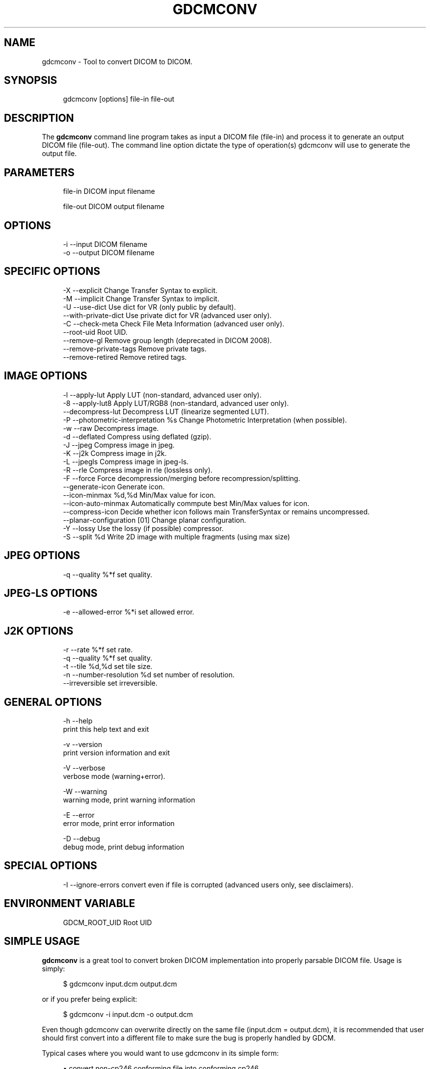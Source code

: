 '\" t
.\"     Title: gdcmconv
.\"    Author: Mathieu Malaterre
.\" Generator: DocBook XSL Stylesheets v1.79.1 <http://docbook.sf.net/>
.\"      Date: 12/17/2021
.\"    Manual: DICOM Manipulation.
.\"    Source: GDCM 3.0.10
.\"  Language: English
.\"
.TH "GDCMCONV" "1" "12/17/2021" "GDCM 3\&.0\&.10" "DICOM Manipulation\&."
.\" -----------------------------------------------------------------
.\" * Define some portability stuff
.\" -----------------------------------------------------------------
.\" ~~~~~~~~~~~~~~~~~~~~~~~~~~~~~~~~~~~~~~~~~~~~~~~~~~~~~~~~~~~~~~~~~
.\" http://bugs.debian.org/507673
.\" http://lists.gnu.org/archive/html/groff/2009-02/msg00013.html
.\" ~~~~~~~~~~~~~~~~~~~~~~~~~~~~~~~~~~~~~~~~~~~~~~~~~~~~~~~~~~~~~~~~~
.ie \n(.g .ds Aq \(aq
.el       .ds Aq '
.\" -----------------------------------------------------------------
.\" * set default formatting
.\" -----------------------------------------------------------------
.\" disable hyphenation
.nh
.\" disable justification (adjust text to left margin only)
.ad l
.\" -----------------------------------------------------------------
.\" * MAIN CONTENT STARTS HERE *
.\" -----------------------------------------------------------------
.SH "NAME"
gdcmconv \- Tool to convert DICOM to DICOM\&.
.SH "SYNOPSIS"
.PP
.if n \{\
.RS 4
.\}
.nf
gdcmconv [options] file\-in file\-out
.fi
.if n \{\
.RE
.\}
.SH "DESCRIPTION"
.PP
The
\fBgdcmconv\fR
command line program takes as input a DICOM file (file\-in) and process it to generate an output DICOM file (file\-out)\&. The command line option dictate the type of operation(s) gdcmconv will use to generate the output file\&.
.SH "PARAMETERS"
.PP
.if n \{\
.RS 4
.\}
.nf
file\-in   DICOM input filename

file\-out  DICOM output filename
.fi
.if n \{\
.RE
.\}
.SH "OPTIONS"
.PP
.if n \{\
.RS 4
.\}
.nf
  \-i \-\-input      DICOM filename
  \-o \-\-output     DICOM filename
.fi
.if n \{\
.RE
.\}
.SH "SPECIFIC OPTIONS"
.PP
.if n \{\
.RS 4
.\}
.nf
  \-X \-\-explicit            Change Transfer Syntax to explicit\&.
  \-M \-\-implicit            Change Transfer Syntax to implicit\&.
  \-U \-\-use\-dict            Use dict for VR (only public by default)\&.
     \-\-with\-private\-dict   Use private dict for VR (advanced user only)\&.
  \-C \-\-check\-meta          Check File Meta Information (advanced user only)\&.
     \-\-root\-uid            Root UID\&.
     \-\-remove\-gl           Remove group length (deprecated in DICOM 2008)\&.
     \-\-remove\-private\-tags Remove private tags\&.
     \-\-remove\-retired      Remove retired tags\&.
.fi
.if n \{\
.RE
.\}
.SH "IMAGE OPTIONS"
.PP
.if n \{\
.RS 4
.\}
.nf
  \-l \-\-apply\-lut                      Apply LUT (non\-standard, advanced user only)\&.
  \-8 \-\-apply\-lut8                     Apply LUT/RGB8 (non\-standard, advanced user only)\&.
     \-\-decompress\-lut                 Decompress LUT (linearize segmented LUT)\&.
  \-P \-\-photometric\-interpretation %s  Change Photometric Interpretation (when possible)\&.
  \-w \-\-raw                            Decompress image\&.
  \-d \-\-deflated                       Compress using deflated (gzip)\&.
  \-J \-\-jpeg                           Compress image in jpeg\&.
  \-K \-\-j2k                            Compress image in j2k\&.
  \-L \-\-jpegls                         Compress image in jpeg\-ls\&.
  \-R \-\-rle                            Compress image in rle (lossless only)\&.
  \-F \-\-force                          Force decompression/merging before recompression/splitting\&.
     \-\-generate\-icon                  Generate icon\&.
     \-\-icon\-minmax %d,%d              Min/Max value for icon\&.
     \-\-icon\-auto\-minmax               Automatically commpute best Min/Max values for icon\&.
     \-\-compress\-icon                  Decide whether icon follows main TransferSyntax or remains uncompressed\&.
     \-\-planar\-configuration [01]      Change planar configuration\&.
  \-Y \-\-lossy                          Use the lossy (if possible) compressor\&.
  \-S \-\-split %d                       Write 2D image with multiple fragments (using max size)
.fi
.if n \{\
.RE
.\}
.SH "JPEG OPTIONS"
.PP
.if n \{\
.RS 4
.\}
.nf
  \-q \-\-quality %*f           set quality\&.
.fi
.if n \{\
.RE
.\}
.SH "JPEG\-LS OPTIONS"
.PP
.if n \{\
.RS 4
.\}
.nf
  \-e \-\-allowed\-error %*i       set allowed error\&.
.fi
.if n \{\
.RE
.\}
.SH "J2K OPTIONS"
.PP
.if n \{\
.RS 4
.\}
.nf
  \-r \-\-rate    %*f           set rate\&.
  \-q \-\-quality %*f           set quality\&.
  \-t \-\-tile %d,%d            set tile size\&.
  \-n \-\-number\-resolution %d  set number of resolution\&.
     \-\-irreversible          set irreversible\&.
.fi
.if n \{\
.RE
.\}
.SH "GENERAL OPTIONS"
.PP
.if n \{\
.RS 4
.\}
.nf
  \-h   \-\-help
         print this help text and exit

  \-v   \-\-version
         print version information and exit

  \-V   \-\-verbose
         verbose mode (warning+error)\&.

  \-W   \-\-warning
         warning mode, print warning information

  \-E   \-\-error
         error mode, print error information

  \-D   \-\-debug
         debug mode, print debug information
.fi
.if n \{\
.RE
.\}
.SH "SPECIAL OPTIONS"
.PP
.if n \{\
.RS 4
.\}
.nf
  \-I \-\-ignore\-errors   convert even if file is corrupted (advanced users only, see disclaimers)\&.
.fi
.if n \{\
.RE
.\}
.SH "ENVIRONMENT VARIABLE"
.PP
.if n \{\
.RS 4
.\}
.nf
  GDCM_ROOT_UID Root UID
.fi
.if n \{\
.RE
.\}
.SH "SIMPLE USAGE"
.PP
\fBgdcmconv\fR
is a great tool to convert broken DICOM implementation into properly parsable DICOM file\&. Usage is simply:
.PP
.if n \{\
.RS 4
.\}
.nf
$ gdcmconv input\&.dcm output\&.dcm
.fi
.if n \{\
.RE
.\}
.PP
or if you prefer being explicit:
.PP
.if n \{\
.RS 4
.\}
.nf
$ gdcmconv \-i input\&.dcm \-o output\&.dcm
.fi
.if n \{\
.RE
.\}
.PP
Even though gdcmconv can overwrite directly on the same file (input\&.dcm = output\&.dcm), it is recommended that user should first convert into a different file to make sure the bug is properly handled by GDCM\&.
.PP
Typical cases where you would want to use gdcmconv in its simple form:
.PP
.RS 4
.ie n \{\
\h'-04'\(bu\h'+03'\c
.\}
.el \{\
.sp -1
.IP \(bu 2.3
.\}
convert non\-cp246 conforming file into conforming cp246,
.RE
.sp
.RS 4
.ie n \{\
\h'-04'\(bu\h'+03'\c
.\}
.el \{\
.sp -1
.IP \(bu 2.3
.\}
convert implicit little endian transfer syntax file meta header into proper explicit little endian transfer syntax,
.RE
.sp
.RS 4
.ie n \{\
\h'-04'\(bu\h'+03'\c
.\}
.el \{\
.sp -1
.IP \(bu 2.3
.\}
convert the GE\-13 bytes bug,
.RE
.sp
.RS 4
.ie n \{\
\h'-04'\(bu\h'+03'\c
.\}
.el \{\
.sp -1
.IP \(bu 2.3
.\}
convert dual syntax file: implicit/explicit,
.RE
.sp
.RS 4
.ie n \{\
\h'-04'\(bu\h'+03'\c
.\}
.el \{\
.sp -1
.IP \(bu 2.3
.\}
convert Philips dual Little Endian/Big Endian file,
.RE
.sp
.RS 4
.ie n \{\
\h'-04'\(bu\h'+03'\c
.\}
.el \{\
.sp -1
.IP \(bu 2.3
.\}
convert GDCM 1\&.2\&.0 broken UN\-2\-bytes fields,
.RE
.sp
.RS 4
.ie n \{\
\h'-04'\(bu\h'+03'\c
.\}
.el \{\
.sp -1
.IP \(bu 2.3
.\}
\&.\&.\&.
.RE
.sp
.RS 4
.ie n \{\
\h'-04'\(bu\h'+03'\c
.\}
.el \{\
.sp -1
.IP \(bu 2.3
.\}
All other broken files listed in the supported refsection\&.
.RE
.sp
When no option other is used, only the dataset is inspected\&. So encapsulated Pixel Data, for instance, is not inspected for well known bugs\&.
.PP
When doing this kind of work, this is usually a good idea to perform some kind of quality control, see gdcmconv Quality Control refsection (down below)\&.
.SH "TYPICAL USAGE"
.SS "File Meta Header"
.PP
Running
.PP
.if n \{\
.RS 4
.\}
.nf
$ gdcmconv input\&.dcm output\&.dcm
.fi
.if n \{\
.RE
.\}
.PP
Is not enough to recompute file meta header, when input file is buggy\&. You may want to use: \(encheck\-meta
.PP
.if n \{\
.RS 4
.\}
.nf
$ gdcmconv \-\-check\-meta input\&.dcm output\&.dcm
.fi
.if n \{\
.RE
.\}
.PP
See typical cases such as: GE_DLX\-8\-MONO2\-PrivateSyntax\&.dcm or PICKER\-16\-MONO2\-No_DicomV3_Preamble\&.dcm from gdcmData\&.
.SS "Conversion to Explicit Transfer Syntax"
.PP
To convert a file that was written using Implicit Transfer Syntax into Explicit Transfer Syntax simply use:
.PP
.if n \{\
.RS 4
.\}
.nf
$ gdcmconv \-\-explicit uncompressed\&.dcm compressed\&.dcm
.fi
.if n \{\
.RE
.\}
.SS "Compressing to lossless JPEG"
.PP
To compress an uncompressed DICOM file to a JPEG Lossless encapsulated format:
.PP
.if n \{\
.RS 4
.\}
.nf
$ gdcmconv \-\-jpeg uncompressed\&.dcm compressed\&.dcm
.fi
.if n \{\
.RE
.\}
.SS "Compressing to lossy JPEG"
.PP
To compress an uncompressed DICOM file to a JPEG Lossy encapsulated format:
.PP
.if n \{\
.RS 4
.\}
.nf
$ gdcmconv \-\-lossy \-\-jpeg \-q 90 uncompressed\&.dcm compressed\&.dcm
.fi
.if n \{\
.RE
.\}
.PP
Note:
.sp
.if n \{\
.RS 4
.\}
.nf
  \-q is just one of the many way to specify lossy quality, you need to inspect the other cmd line flag to specify lossyness properties\&.
.fi
.if n \{\
.RE
.\}
.SS "Compressing to lossless JPEG\-LS"
.PP
To compress an uncompressed DICOM file to a JPEG\-LS Lossless encapsulated format:
.PP
.if n \{\
.RS 4
.\}
.nf
$ gdcmconv \-\-jpegls uncompressed\&.dcm compressed\&.dcm
.fi
.if n \{\
.RE
.\}
.SS "Compressing to lossy JPEG\-LS"
.PP
To compress an uncompressed DICOM file to a JPEG\-LS Lossy encapsulated format:
.PP
.if n \{\
.RS 4
.\}
.nf
$ gdcmconv \-\-lossy \-\-jpegls \-e 2 uncompressed\&.dcm lossy_compressed\&.dcm
.fi
.if n \{\
.RE
.\}
.PP
Note:
.PP
\-e (or \(enlossy\-error) means that the maximum tolerate error is 2 for each pixel value
.SS "Compressing to lossless J2K"
.PP
To compress an uncompressed DICOM file to a JPEG\-2000 Lossless encapsulated format:
.PP
.if n \{\
.RS 4
.\}
.nf
$ gdcmconv \-\-j2k uncompressed\&.dcm compressed\&.dcm
.fi
.if n \{\
.RE
.\}
.SS "Compressing to lossy J2K"
.PP
To compress an uncompressed DICOM file to a JPEG\-2000 Lossy encapsulated format:
.PP
.if n \{\
.RS 4
.\}
.nf
$ gdcmconv \-\-lossy \-q 55,50,45 \-\-j2k uncompressed\&.dcm lossy_compressed\&.dcm
.fi
.if n \{\
.RE
.\}
.PP
Note:
.sp
.if n \{\
.RS 4
.\}
.nf
  \-q is just one of the many way to specify lossy quality, you need to inspect the other cmd line flag to specify lossyness properties\&.
.fi
.if n \{\
.RE
.\}
.SS "Compressing to lossless RLE"
.PP
To compress an uncompressed DICOM file to a RLE Lossless encapsulated format:
.PP
.if n \{\
.RS 4
.\}
.nf
$ gdcmconv \-\-rle uncompressed\&.dcm compressed\&.dcm
.fi
.if n \{\
.RE
.\}
.PP
There is no such thing as lossy RLE compression\&.
.SS "Split encapsulated DICOM:"
.PP
To split an encapsulated stream into smaller chunk (1024 bytes each):
.PP
.if n \{\
.RS 4
.\}
.nf
$ gdcmconv \-\-split 1024 rle\&.dcm rle_1024\&.dcm
.fi
.if n \{\
.RE
.\}
.PP
If an odd number of bytes is passed it will be rounded down to the next even number (eg\&. 1025 \-> 1024) since DICOM only allow even number for Value Length\&.
.SS "Forcing (re)compression"
.PP
Sometime it is necessary to use the \(enforce option\&. By default when user specify \(enj2k and input file is already in JPEG 2000 encapsulated DICOM format then no operation takes places\&. By using \(enforce you make sure that (re)compression operation takes places\&.
.PP
Real life example of why you would use \(enforce:
.sp
.RS 4
.ie n \{\
\h'-04'\(bu\h'+03'\c
.\}
.el \{\
.sp -1
.IP \(bu 2.3
.\}
When Pixel Data is missing data / is padded with junk
.RE
.sp
.RS 4
.ie n \{\
\h'-04'\(bu\h'+03'\c
.\}
.el \{\
.sp -1
.IP \(bu 2.3
.\}
When you would like to make sure GDCM can handle decompression & recompression cycle
.RE
.sp
.SS "Decompressing a Compressed DICOM"
.PP
.if n \{\
.RS 4
.\}
.nf
$ gdcmconv \-\-raw compressed\&.dcm uncompressed\&.dcm
.fi
.if n \{\
.RE
.\}
.PP
In the case of uncompress file (Explicit and Implicit) the behavior is to keep the original Transfer Syntax (so Implicit remains Implit)
.SS "Decompressing a Compressed DICOM as implicit"
.PP
.if n \{\
.RS 4
.\}
.nf
$ gdcmconv \-\-raw \-\-implicit compressed\&.dcm uncompressed_implicit\&.dcm
.fi
.if n \{\
.RE
.\}
.PP
By symmetry it is also possible to use gdcmconv \-\-raw \-\-explicit to make sure that target file is always Explicit TS\&.
.SS "Compressing an uncompressed Icon"
.PP
By default when compressing a DICOM Image file, gdcmconv will not compress the icon\&. A user option needs to be turned on to explicitly force the compression of the Icon Image Sequence Pixel Data
.PP
For example, by default we will not compress the Icon Image Sequence Pixel Data attribute:
.PP
.if n \{\
.RS 4
.\}
.nf
$ gdcmconv \-\-jpeg gdcmData/simpleImageWithIcon\&.dcm uncompressed_icon\&.dcm
.fi
.if n \{\
.RE
.\}
.PP
In the following example we will explicitly compress the Icon Image Sequence Pixel Data attibute\&. In that case the same Transfer Syntax is being used for both the main Pixel Data and the Pixel Data from the Icon Image Sequence:
.PP
.if n \{\
.RS 4
.\}
.nf
$ gdcmconv \-\-jpeg \-\-compress\-icon gdcmData/simpleImageWithIcon\&.dcm compressed_icon\&.dcm
.fi
.if n \{\
.RE
.\}
.SS "Generating an Icon"
.PP
For some application it might be necessary to produce a small preview of the main image to be able to quickly load that short preview instead of the main image\&. In that case:
.PP
.if n \{\
.RS 4
.\}
.nf
$ gdcmconv \-\-raw \-\-generate\-icon gdcmData/test\&.acr test_icon\&.dcm
.fi
.if n \{\
.RE
.\}
.PP
In some cases the main Pixel Data element is expressed as pixel defined on 16bits\&. Since Icon can only store at most pixel of size 8bits, a rescale operation needs to take place\&. In order to properly select a better interval for doing the rescale operation user can specify the min max used for the rescale operation:
.PP
.if n \{\
.RS 4
.\}
.nf
$ gdcmconv \-\-raw \-\-generate\-icon \-\-icon\-minmax 0,192 gdcmData/012345\&.002\&.050\&.dcm icon_minmax\&.dcm
.fi
.if n \{\
.RE
.\}
.SS "Changing the planar Configuration"
.PP
Often RLE files are compressed using a different Planar Configuration (RRR \&.\&.\&. GGG\&.\&.\&. BBB\&.\&.\&.) instead of the usual triplet (RGB \&.\&.\&. RGB \&.\&.\&. RGB )\&. So upon decompression the Planar Configuration is 1\&. This is perfectly legal in DICOM, however this is unconventional, and thus it may be a good idea to also change the planar configuration and set it to the default :
.PP
.if n \{\
.RS 4
.\}
.nf
$ gdcmconv \-\-raw \-\-planar\-configuration 0 compressed\&.dcm uncompressed1\&.dcm
.fi
.if n \{\
.RE
.\}
.PP
To reinvert the planar configuration of file \*(Aquncompressed1\&.dcm\*(Aq, simply do:
.PP
.if n \{\
.RS 4
.\}
.nf
$ gdcmconv \-\-raw \-\-planar\-configuration 1 uncompressed1\&.dcm uncompressed2\&.dcm
.fi
.if n \{\
.RE
.\}
.SH "LOSSLESS CONVERSION"
.PP
When talking about lossless conversion, there is an ambiguity that need to be understood\&. To achieve higher compression ratio, the RGB color space is usually not used, in favor of a YBR one\&. Changing from one color space to the other is (bit level) not lossless\&.
.PP
For more detail, see what are the true lossless transformations as described:
.PP
\m[blue]\fBhttp://gdcm\&.sourceforge\&.net/wiki/index\&.php/Color_Space_Transformations\fR\m[]
.SH "QUALITY CONTROL"
.PP
One important part when using gdcmconv it to have a way to quality control the output\&.
.PP
You can use 3rd party tool to check the output of gdcmconv is correct\&.
.SS "DCMTK / dicom3tools"
.PP
Using another DICOM implementation such as the one from DCMTK or dicom3tools can be a good process to check the output of gdcmconv\&.
.sp
.RS 4
.ie n \{\
\h'-04'\(bu\h'+03'\c
.\}
.el \{\
.sp -1
.IP \(bu 2.3
.\}
For DCMTK use: dcmdump
.RE
.sp
.RS 4
.ie n \{\
\h'-04'\(bu\h'+03'\c
.\}
.el \{\
.sp -1
.IP \(bu 2.3
.\}
For dicom3tools use: dcdump
.RE
.sp
For reference, gdcmconv \-\-raw will act as dcmdjpeg +cn +px, since it never tries to convert color space\&.
.SS "VIM: vimdiff"
.PP
You can setup your favorite editor to compare the output, for instance in vim:
.PP
.if n \{\
.RS 4
.\}
.nf
autocmd BufReadPre *\&.dcm set ro
autocmd BufReadPost *\&.dcm silent %!dcmdump \-M +uc "%"
.fi
.if n \{\
.RE
.\}
.PP
then simply do:
.PP
.if n \{\
.RS 4
.\}
.nf
$ vimdiff input\&.dcm output\&.dcm
.fi
.if n \{\
.RE
.\}
.SS "vbindiff"
.PP
On UNIX you can visually compare binary file using the vbindiff command:
.PP
.if n \{\
.RS 4
.\}
.nf
$ vbindiff input\&.dcm output\&.dcm
.fi
.if n \{\
.RE
.\}
.SH "SEE ALSO"
.PP
\fBgdcmdump\fR(1),
\fBgdcmraw\fR(1),
\fBgdcminfo\fR(1),
\fBgdcmdiff\fR(1)
.SH "AUTHOR"
.PP
\fBMathieu Malaterre\fR
.RS 4
Main developer
.RE
.SH "COPYRIGHT"
.br
Copyright \(co 2006, 2011 Mathieu Malaterre
.br
